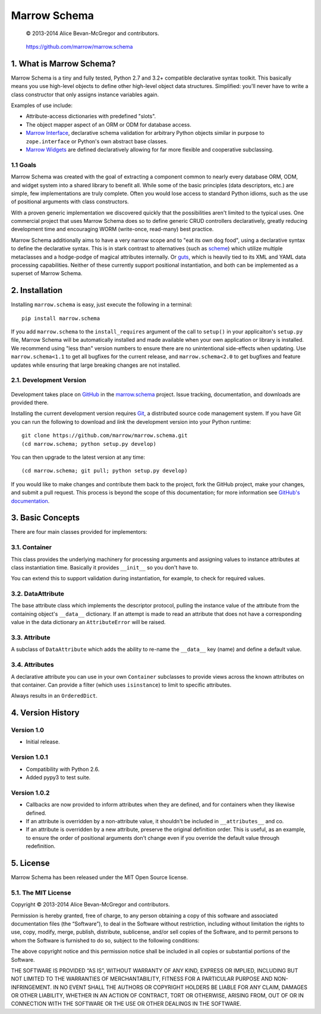 =============
Marrow Schema
=============

    © 2013-2014 Alice Bevan-McGregor and contributors.

..

    https://github.com/marrow/marrow.schema

..

    |latestversion| |downloads| |masterstatus| |mastercover| |issuecount|

1. What is Marrow Schema?
=========================

Marrow Schema is a tiny and fully tested, Python 2.7 and 3.2+ compatible declarative syntax toolkit.  This basically
means you use high-level objects to define other high-level object data structures.  Simplified: you'll never have
to write a class constructor that only assigns instance variables again.

Examples of use include:

* Attribute-access dictionaries with predefined "slots".

* The object mapper aspect of an ORM or ODM for database access.

* `Marrow Interface <https://github.com/marrow/marrow.interface>`_, declarative schema validation for arbitrary Python
  objects similar in purpose to ``zope.interface`` or Python's own abstract base classes.

* `Marrow Widgets <https://github.com/marrow/marrow.widgets>`_ are defined declaratively allowing for far more flexible
  and cooperative subclassing.


1.1 Goals
---------

Marrow Schema was created with the goal of extracting a component common to nearly every database ORM, ODM, and widget
system into a shared library to benefit all.  While some of the basic principles (data descriptors, etc.) are simple,
few implementations are truly complete.  Often you would lose access to standard Python idioms, such as the use of
positional arguments with class constructors.

With a proven generic implementation we discovered quickly that the possibilities aren't limited to the typical uses.
One commercial project that uses Marrow Schema does so to define generic CRUD controllers declaratively, greatly
reducing development time and encouraging WORM (write-once, read-many) best practice.

Marrow Schema additionally aims to have a very narrow scope and to "eat its own dog food", using a declarative syntax
to define the declarative syntax. This is in stark contrast to alternatives (such as
`scheme <https://github.com/siq/scheme/>`_) which utilize multiple metaclasses and a hodge-podge of magical attributes
internally.  Or `guts <https://github.com/emolch/guts/>`_, which is heavily tied to its XML and YAML data processing
capabilities.  Neither of these currently support positional instantiation, and both can be implemented as a superset
of Marrow Schema.


2. Installation
===============

Installing ``marrow.schema`` is easy, just execute the following in a terminal::

    pip install marrow.schema

If you add ``marrow.schema`` to the ``install_requires`` argument of the call to ``setup()`` in your applicaiton's
``setup.py`` file, Marrow Schema will be automatically installed and made available when your own application or
library is installed.  We recommend using "less than" version numbers to ensure there are no unintentional
side-effects when updating.  Use ``marrow.schema<1.1`` to get all bugfixes for the current release, and
``marrow.schema<2.0`` to get bugfixes and feature updates while ensuring that large breaking changes are not installed.


2.1. Development Version
------------------------

    |developstatus| |developcover|

Development takes place on `GitHub <https://github.com/>`_ in the
`marrow.schema <https://github.com/marrow/marrow.schema/>`_ project.  Issue tracking, documentation, and downloads
are provided there.

Installing the current development version requires `Git <http://git-scm.com/>`_, a distributed source code management
system.  If you have Git you can run the following to download and *link* the development version into your Python
runtime::

    git clone https://github.com/marrow/marrow.schema.git
    (cd marrow.schema; python setup.py develop)

You can then upgrade to the latest version at any time::

    (cd marrow.schema; git pull; python setup.py develop)

If you would like to make changes and contribute them back to the project, fork the GitHub project, make your changes,
and submit a pull request.  This process is beyond the scope of this documentation; for more information see
`GitHub's documentation <http://help.github.com/>`_.


3. Basic Concepts
=================

There are four main classes provided for implementors:

3.1. Container
--------------

This class provides the underlying machinery for processing arguments and assigning values to instance attributes at
class instantiation time.  Basically it provides ``__init__`` so you don't have to.

You can extend this to support validation during instantiation, for example, to check for required values.

3.2. DataAttribute
------------------

The base attribute class which implements the descriptor protocol, pulling the instance value of the attribute from
the containing object's ``__data__`` dictionary.  If an attempt is made to read an attribute that does not have a
corresponding value in the data dictionary an ``AttributeError`` will be raised.

3.3. Attribute
--------------

A subclass of ``DataAttribute`` which adds the ability to re-name the ``__data__`` key (name) and define a default
value.

3.4. Attributes
---------------

A declarative attribute you can use in your own ``Container`` subclasses to provide views across the known attributes
on that container.  Can provide a filter (which uses ``isinstance``) to limit to specific attributes.

Always results in an ``OrderedDict``.


4. Version History
==================

Version 1.0
-----------

* Initial release.

Version 1.0.1
-------------

* Compatibility with Python 2.6.

* Added pypy3 to test suite.

Version 1.0.2
-------------

* Callbacks are now provided to inform attributes when they are defined, and for containers when they likewise defined.

* If an attribute is overridden by a non-attribute value, it shouldn't be included in ``__attributes__`` and co.

* If an attribute is overridden by a new attribute, preserve the original definition order.  This is useful, as an
  example, to ensure the order of positional arguments don't change even if you override the default value through
  redefinition.


5. License
==========

Marrow Schema has been released under the MIT Open Source license.

5.1. The MIT License
--------------------

Copyright © 2013-2014 Alice Bevan-McGregor and contributors.

Permission is hereby granted, free of charge, to any person obtaining a copy of this software and associated
documentation files (the “Software”), to deal in the Software without restriction, including without limitation the
rights to use, copy, modify, merge, publish, distribute, sublicense, and/or sell copies of the Software, and to permit
persons to whom the Software is furnished to do so, subject to the following conditions:

The above copyright notice and this permission notice shall be included in all copies or substantial portions of the
Software.

THE SOFTWARE IS PROVIDED “AS IS”, WITHOUT WARRANTY OF ANY KIND, EXPRESS OR IMPLIED, INCLUDING BUT NOT LIMITED TO THE
WARRANTIES OF MERCHANTABILITY, FITNESS FOR A PARTICULAR PURPOSE AND NON-INFRINGEMENT. IN NO EVENT SHALL THE AUTHORS OR
COPYRIGHT HOLDERS BE LIABLE FOR ANY CLAIM, DAMAGES OR OTHER LIABILITY, WHETHER IN AN ACTION OF CONTRACT, TORT OR
OTHERWISE, ARISING FROM, OUT OF OR IN CONNECTION WITH THE SOFTWARE OR THE USE OR OTHER DEALINGS IN THE SOFTWARE.


.. |masterstatus| image:: http://img.shields.io/travis/marrow/marrow.schema/master.svg?style=flat
    :target: https://travis-ci.org/marrow/marrow.schema
    :alt: Release Build Status

.. |developstatus| image:: http://img.shields.io/travis/marrow/marrow.schema/develop.svg?style=flat
    :target: https://travis-ci.org/marrow/marrow.schema
    :alt: Development Build Status

.. |latestversion| image:: http://img.shields.io/pypi/v/marrow.schema.svg?style=flat
    :target: https://pypi.python.org/pypi/marrow.schema
    :alt: Latest Version

.. |downloads| image:: http://img.shields.io/pypi/dw/marrow.schema.svg?style=flat
    :target: https://pypi.python.org/pypi/marrow.schema
    :alt: Downloads per Week

.. |mastercover| image:: http://img.shields.io/coveralls/marrow/marrow.schema/master.svg?style=flat
    :target: https://travis-ci.org/marrow/marrow.schema
    :alt: Release Test Coverage

.. |developcover| image:: http://img.shields.io/coveralls/marrow/marrow.schema/develop.svg?style=flat
    :target: https://travis-ci.org/marrow/marrow.schema
    :alt: Development Test Coverage

.. |issuecount| image:: http://img.shields.io/github/issues/marrow/marrow.schema.svg?style=flat
    :target: https://github.com/marrow/marrow.schema/issues
    :alt: Github Issues

.. |cake| image:: http://img.shields.io/badge/cake-lie-1b87fb.svg?style=flat


